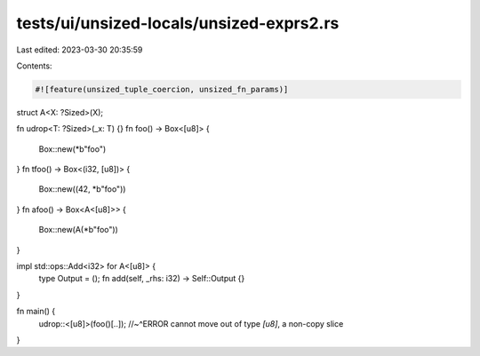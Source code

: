 tests/ui/unsized-locals/unsized-exprs2.rs
=========================================

Last edited: 2023-03-30 20:35:59

Contents:

.. code-block:: rs

    #![feature(unsized_tuple_coercion, unsized_fn_params)]

struct A<X: ?Sized>(X);

fn udrop<T: ?Sized>(_x: T) {}
fn foo() -> Box<[u8]> {
    Box::new(*b"foo")
}
fn tfoo() -> Box<(i32, [u8])> {
    Box::new((42, *b"foo"))
}
fn afoo() -> Box<A<[u8]>> {
    Box::new(A(*b"foo"))
}

impl std::ops::Add<i32> for A<[u8]> {
    type Output = ();
    fn add(self, _rhs: i32) -> Self::Output {}
}

fn main() {
    udrop::<[u8]>(foo()[..]);
    //~^ERROR cannot move out of type `[u8]`, a non-copy slice
}


